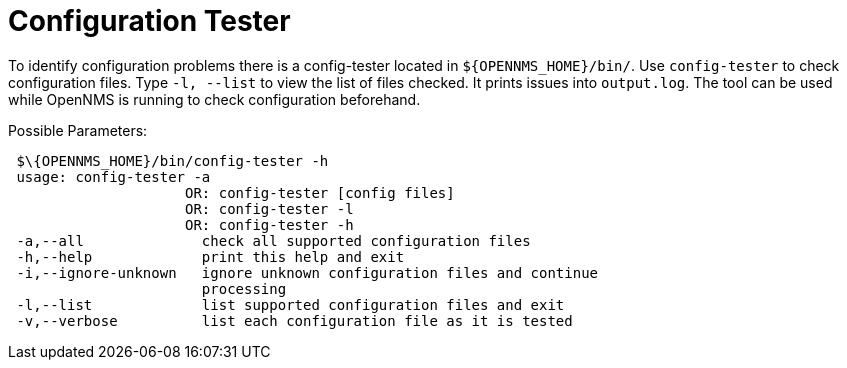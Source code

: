[[ga-operation-config-tester]]
= Configuration Tester

To identify configuration problems there is a config-tester located in `$\{OPENNMS_HOME}/bin/`.
Use `config-tester` to check configuration files.
Type `-l, --list` to view the list of files checked.
It prints issues into `output.log`.
The tool can be used while OpenNMS is running to check configuration beforehand.

Possible Parameters:

[source, bash]
----
 $\{OPENNMS_HOME}/bin/config-tester -h
 usage: config-tester -a
                     OR: config-tester [config files]
                     OR: config-tester -l
                     OR: config-tester -h
 -a,--all              check all supported configuration files
 -h,--help             print this help and exit
 -i,--ignore-unknown   ignore unknown configuration files and continue
                       processing
 -l,--list             list supported configuration files and exit
 -v,--verbose          list each configuration file as it is tested
----
